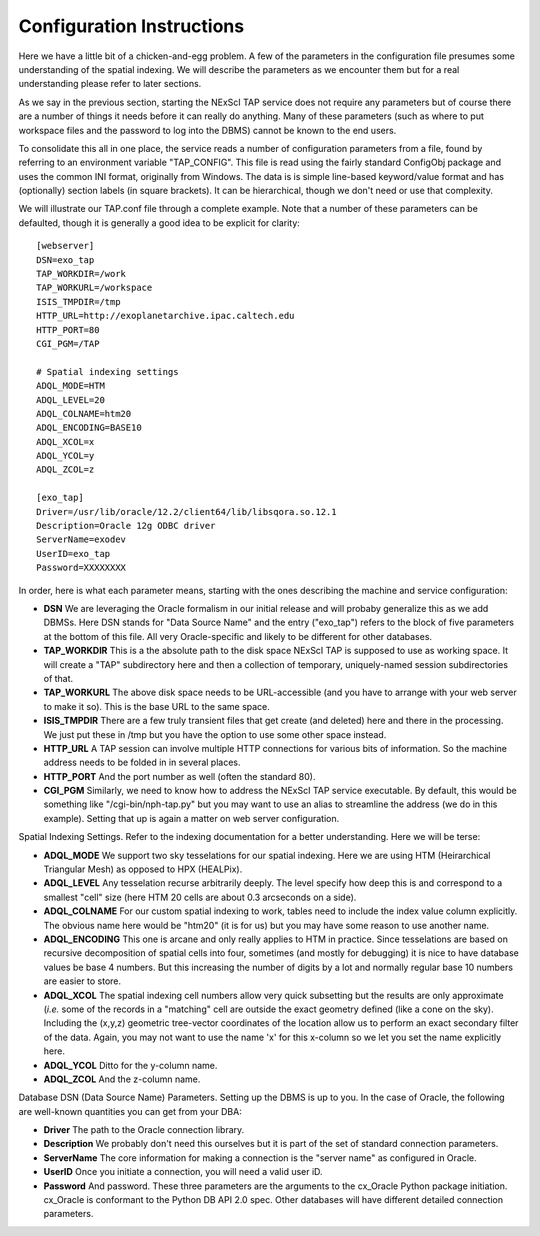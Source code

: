 Configuration Instructions
==========================

Here we have a little bit of a chicken-and-egg problem.  A few of the parameters
in the configuration file presumes some understanding of the spatial indexing.
We will describe the parameters as we encounter them but for a real understanding
please refer to later sections.

As we say in the previous section, starting the NExScI TAP service does not require
any parameters but of course there are a number of things it needs before it can
really do anything.  Many of these parameters (such as where to put workspace files
and the password to log into the DBMS) cannot be known to the end users.

To consolidate this all in one place, the service reads a number of configuration
parameters from a file, found by referring to an environment variable "TAP_CONFIG".
This file is read using the fairly standard ConfigObj package and uses the common
INI format, originally from Windows.  The data is is simple line-based keyword/value
format and has (optionally) section labels (in square brackets).  It can be 
hierarchical, though we don't need or use that complexity.

We will illustrate our TAP.conf file through a complete example.  Note that a 
number of these parameters can be defaulted, though it is generally a good idea
to be explicit for clarity::

   [webserver]
   DSN=exo_tap
   TAP_WORKDIR=/work
   TAP_WORKURL=/workspace
   ISIS_TMPDIR=/tmp
   HTTP_URL=http://exoplanetarchive.ipac.caltech.edu
   HTTP_PORT=80
   CGI_PGM=/TAP

   # Spatial indexing settings
   ADQL_MODE=HTM
   ADQL_LEVEL=20
   ADQL_COLNAME=htm20
   ADQL_ENCODING=BASE10
   ADQL_XCOL=x
   ADQL_YCOL=y
   ADQL_ZCOL=z

   [exo_tap]
   Driver=/usr/lib/oracle/12.2/client64/lib/libsqora.so.12.1
   Description=Oracle 12g ODBC driver
   ServerName=exodev
   UserID=exo_tap
   Password=XXXXXXXX


In order, here is what each parameter means, starting with the ones describing
the machine and service configuration:

- **DSN** We are leveraging the Oracle formalism in our initial release and will
  probaby generalize this as we add DBMSs.  Here DSN stands for "Data Source Name"
  and the entry ("exo_tap") refers to the block of five parameters at the bottom
  of this file. All very Oracle-specific and likely to be different for other databases.

- **TAP_WORKDIR** This is a the absolute path to the disk space NExScI TAP is supposed
  to use as working space.  It will create a "TAP" subdirectory here and then a collection
  of temporary, uniquely-named session subdirectories of that.

- **TAP_WORKURL** The above disk space needs to be URL-accessible (and you have to 
  arrange with your web server to make it so).  This is the base URL to the same space.

- **ISIS_TMPDIR** There are a few truly transient files that get create (and deleted)
  here and there in the processing.  We just put these in /tmp but you have the option
  to use some other space instead.

- **HTTP_URL** A TAP session can involve multiple HTTP connections for various bits
  of information.  So the machine address needs to be folded in in several places.

- **HTTP_PORT** And the port number as well (often the standard 80).

- **CGI_PGM** Similarly, we need to know how to address the NExScI TAP service 
  executable.  By default, this would be something like "/cgi-bin/nph-tap.py" but
  you may want to use an alias to streamline the address (we do in this example).
  Setting that up is again a matter on web server configuration.


Spatial Indexing Settings.  Refer to the indexing documentation for a better 
understanding.  Here we will be terse:

- **ADQL_MODE** We support two sky tesselations for our spatial indexing. Here we
  are using HTM (Heirarchical Triangular Mesh) as opposed to HPX (HEALPix).

- **ADQL_LEVEL** Any tesselation recurse arbitrarily deeply.  The level specify
  how deep this is and correspond to a smallest "cell" size (here HTM 20 cells are
  about 0.3 arcseconds on a side).

- **ADQL_COLNAME** For our custom spatial indexing to work, tables need to include
  the index value column explicitly.  The obvious name here would be "htm20" (it is
  for us) but you may have some reason to use another name.

- **ADQL_ENCODING** This one is arcane and only really applies to HTM in practice.
  Since tesselations are based on recursive decomposition of spatial cells into 
  four, sometimes (and mostly for debugging) it is nice to have database values
  be base 4 numbers.  But this increasing the number of digits by a lot and normally
  regular base 10 numbers are easier to store.

- **ADQL_XCOL** The spatial indexing cell numbers allow very quick subsetting but
  the results are only approximate (*i.e.* some of the records in a "matching" cell
  are outside the exact geometry defined (like a cone on the sky).  Including the
  (x,y,z) geometric tree-vector coordinates of the location allow us to perform an
  exact secondary filter of the data.  Again, you may not want to use the name 'x'
  for this x-column so we let you set the name explicitly here.

- **ADQL_YCOL** Ditto for the y-column name.

- **ADQL_ZCOL** And the z-column name.


Database DSN (Data Source Name) Parameters.  Setting up the DBMS is up to you.  In
the case of Oracle, the following are well-known quantities you can get from your
DBA:

- **Driver** The path to the Oracle connection library.

- **Description** We probably don't need this ourselves but it is part of the set
  of standard connection parameters.

- **ServerName** The core information for making a connection is the "server name"
  as configured in Oracle.

- **UserID** Once you initiate a connection, you will need a valid user iD.

- **Password** And password.  These three parameters are the arguments to the 
  cx_Oracle Python package initiation.  cx_Oracle is conformant to the Python DB
  API 2.0 spec.  Other databases will have different detailed connection parameters.

